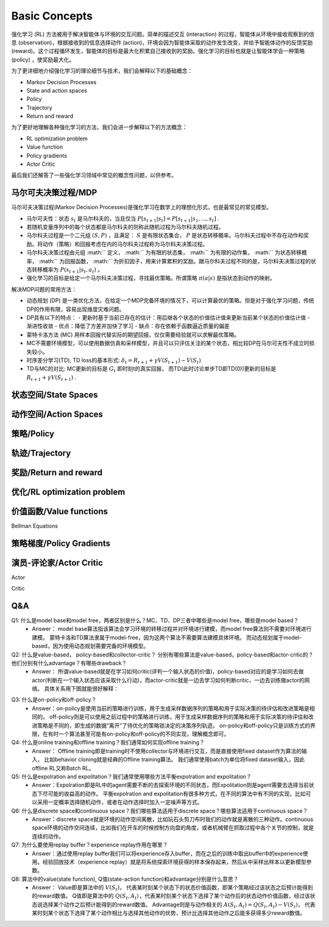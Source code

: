 Basic Concepts
^^^^^^^^^^^^^^^

强化学习 (RL) 方法被用于解决智能体与环境的交互问题。简单的描述交互 (interaction) 的过程，智能体从环境中接收观察到的信息 (observation)，根据接收到的信息选择动作 (action)，环境会因为智能体采取的动作发生改变，并给予智能体动作的反馈奖励 (reward)。这个过程循环发生，智能体的目标是最大化积累自己接收到的奖励。强化学习的目标也就是让智能体学会一种策略 (policy) ，使奖励最大化。

为了更详细地介绍强化学习的理论细节与技术，我们会解释以下的基础概念：

- Markov Decision Processes 
- State and action spaces
- Policy
- Trajectory
- Return and reward

为了更好地理解各种强化学习的方法，我们会进一步解释以下的方法概念：

- RL optimization problem
- Value function
- Policy gradients
- Actor Critic

最后我们还解答了一些强化学习领域中常见的概念性问题，以供参考。

马尔可夫决策过程/MDP
------------------
马尔可夫决策过程(Markov Decision Processes)是强化学习在数学上的理想化形式，也是最常见的常见模型。

- 马尔可夫性：状态 :math:`s_t` 是马尔科夫的，当且仅当 :math:`P[s_{t+1}|s_t] = P[s_{t+1}|s_1, ..., s_t]` .
- 若随机变量序列中的每个状态都是马尔科夫的则称此随机过程为马尔科夫随机过程。
- 马尔科夫过程是一个二元组 :math:`(S, P)` ，且满足： :math:`S` 是有限状态集合， :math:`P` 是状态转移概率。马尔科夫过程中不存在动作和奖励。将动作（策略）和回报考虑在内的马尔科夫过程称为马尔科夫决策过程。
- 马尔科夫决策过程由元组 :math:`` 定义， :math:`` 为有限的状态集， :math:`` 为有限的动作集， :math:`` 为状态转移概率， :math:`` 为回报函数， :math:`` 为折扣因子，用来计算累积的奖励。跟马尔科夫过程不同的是，马尔科夫决策过程的状态转移概率为 :math:`P(s_{t+1}|s_t, a_t)` 。
- 强化学习的目标是给定一个马尔科夫决策过程，寻找最优策略。所谓策略 :math:`\pi(a|s)` 是指状态到动作的映射。

解决MDP问题的常用方法：

- 动态规划 (DP) 是一类优化方法，在给定一个MDP完备环境的情况下，可以计算最优的策略。但是对于强化学习问题，传统DP的作用有限，容易出现维度灾难问题。
- DP具有以下的特点：
  - 更新时基于当前已存在的估计：用后继各个状态的价值估计值来更新当前某个状态的价值估计值
  - 渐进性收敛
  - 优点：降低了方差并加快了学习
  - 缺点：存在依赖于函数逼近质量的偏差

- 蒙特卡洛方法 (MC) 用样本回报代替实际的期望回报，仅仅需要经验就可以求解最优策略。
- MC不需要环境模型，可以使用数据仿真和采样模型，并且可以只评估关注的某个状态，相比较DP在马尔可夫性不成立时损失较小。

- 时序差分学习(TD), TD loss的基本形式: :math:`\delta_{t} = R_{t+1} + \gamma V(S_{t+1}) - V(S_t)`
- TD与MC的对比: MC更新的目标是 :math:`G_t` 即时刻t的真实回报， 而TD(此时讨论单步TD即TD(0))更新的目标是 :math:`R_{t+1} + \gamma V(S_{t+1})` .

状态空间/State Spaces
--------------------


动作空间/Action Spaces
---------------------

策略/Policy
-----------


轨迹/Trajectory
---------------


奖励/Return and reward
---------------------


优化/RL optimization problem
------------------------


价值函数/Value functions
-----------------------



Bellman Equations


策略梯度/Policy Gradients
------------------------



演员-评论家/Actor Critic
-----------------------

Actor

Critic




Q&A
----
Q1: 什么是model base和model free，两者区别是什么？MC、TD、DP三者中哪些是model free，哪些是model based？
 - Answer：
   model base算法指该算法会学习环境的转移过程并对环境进行建模，而model free算法则不需要对环境进行建模。
   蒙特卡洛和TD算法隶属于model-free，因为这两个算法不需要算法建模具体环境。
   而动态规划属于model-based，因为使用动态规划需要完备的环境模型。

Q2: 什么是value-based， policy-based和collector-critic？ 分别有哪些算法是value-based，policy-based和actor-critic的？他们分别有什么advantage？有哪些drawback？
 - Answer：
   所谓value-based就是在学习如何critic(评判一个输入状态的价值)，policy-based对应的是学习如何去做actor(判断在一个输入状态应该采取什么行动)，而actor-critic就是一边去学习如何判断critic，一边去训练做actor的网络。
   具体关系用下图就能很好解释：
      
.. image:: images/actor-critic.jpg
   :scale: 30 %

Q3: 什么是on-policy和off-policy？
 - Answer：on-policy是使用当前的策略进行训练，用于生成采样数据序列的策略和用于实际决策的待评估和改进策略是相同的。 
   off-policy则是可以使用之前过程中的策略进行训练，用于生成采样数据序列的策略和用于实际决策的待评估和改进策略是不同的，即生成的数据“离开”了待优化的策略锁决定的决策序列轨迹。
   on-policy和off-policy只是训练方式的界限，在有时一个算法甚至可能有on-policy和off-policy的不同实现，理解概念即可。

Q4: 什么是online training和offline training？我们通常如何实现offline training？
 - Answer： Offline training即是training时不使用collector与环境进行交互，而是直接使用fixed dataset作为算法的输入， 比如behavior cloning就是经典的Offline training算法。 我们通常使用batch为单位将fixed dataset输入，因此offline RL又称Batch RL。


Q5: 什么是expolration and expolitation？我们通常使用哪些方法平衡expolration and expolitation？
 - Answer：Expolration即是RL中的agent需要不断的去探索环境的不同状态，而Expolitation则是agent需要去选择当前状态下尽可能的收益高的动作。
   平衡expolration and expolitation有很多种方式，在不同的算法中有不同的实现，比如可以采用一定概率选择随机动作，或者在动作选择时加入一定噪声等方式。


Q6: 什么是discrete space和continuous space？我们哪些算法适用于discrete space？哪些算法适用于continuous space？
 - Answer：discrete space就是环境的动作空间离散，比如玩石头剪刀布时我们的动作就是离散的三种动作。continuous space环境的动作空间连续，比如我们在开车的时候控制方向盘的角度，或者机械臂在抓取过程中各个关节的控制，就是连续的动作。

Q7: 为什么要使用replay buffer？experience replay作用在哪里？
 - Answer：通过使用replay buffer我们可以将experience存入buffer，而在之后的训练中取出buffer中的experience使用。经验回放技术（experience replay）就是将系统探索环境获得的样本保存起来，然后从中采样出样本以更新模型参数。

Q8: 算法中的value(state function), Q值(state-action function)和advantage分别是什么意思？
 - Answer：
   Value即是算法中的 :math:`V(S_t)`， 代表某时刻某个状态下的状态价值函数，即某个策略经过该状态之后预计能得到的reward数值。
   Q值即是算法中的 :math:`Q(S_t, A_t）`，代表某时刻某个状态下选择了某个动作后的状态动作价值函数，经过该状态说选择某个动作之后预计能得到的reward数值。
   Advantage则是与动作相关的 :math:`A(S_t, A_t) = Q(S_t, A_t) - V(S_t)`， 代表某时刻某个状态下选择了某个动作相比与选择其他动作的优势，预计比选择其他动作之后能多获得多少reward数值。
